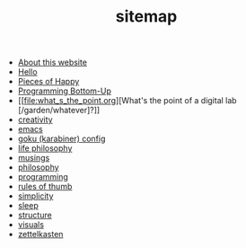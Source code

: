 #+TITLE: sitemap

- [[file:about.org][About this website]]
- [[file:index.org][Hello]]
- [[file:pieces_of_happy.org][Pieces of Happy]]
- [[file:programming_bottom_up.org][Programming Bottom-Up]]
- [[file:what_s_the_point.org][What's the point of a digital lab [/garden/whatever]?]]
- [[file:creativity.org][creativity]]
- [[file:emacs.org][emacs]]
- [[file:karabiner.org][goku (karabiner) config]]
- [[file:life_philosophy.org][life philosophy]]
- [[file:musings.org][musings]]
- [[file:philosophy.org][philosophy]]
- [[file:programming.org][programming]]
- [[file:rules_of_thumb.org][rules of thumb]]
- [[file:simplicity.org][simplicity]]
- [[file:sleep.org][sleep]]
- [[file:structure.org][structure]]
- [[file:visuals.org][visuals]]
- [[file:zettelkasten.org][zettelkasten]]